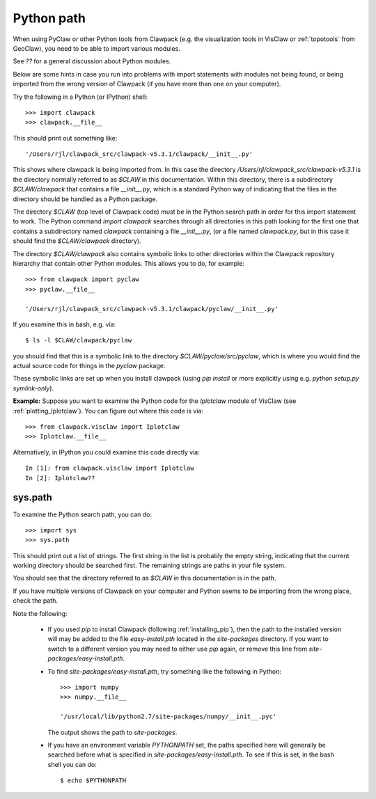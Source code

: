 
.. _python_path:

Python path
===========

When using PyClaw or other Python tools from Clawpack (e.g. the
visualization tools in VisClaw or :ref:`topotools` from GeoClaw), you need
to be able to import various modules.  

See `??` for a general discussion about Python modules.

Below are some hints in case you run into problems with import statements
with modules not being found, or being imported from the wrong version of
Clawpack (if you have more than one on your computer).

Try the following in a Python (or IPython) shell::

    >>> import clawpack
    >>> clawpack.__file__

This should print out something like::

    '/Users/rjl/clawpack_src/clawpack-v5.3.1/clawpack/__init__.py'

This shows where clawpack is being imported from.  In this case the
directory `/Users/rjl/clawpack_src/clawpack-v5.3.1` is the directory
normally referred to as `$CLAW` in this documentation.  Within this
directory, there is a subdirectory `$CLAW/clawpack` that contains a file
`__init__.py`, which is a standard Python way of indicating that the files
in the directory should be handled as a Python package.  

The directory `$CLAW` (top level of Clawpack code)  
must be in the Python search path in order for this import statement to work.
The Python command `import clawpack` searches through all directories in
this path looking for the first one that contains a subdirectory named
`clawpack` containing a file `__init__.py`, (or a file named `clawpack.py`,
but in this case it should find the `$CLAW/clawpack` directory).  

The directory `$CLAW/clawpack` also contains symbolic links to other
directories within the Clawpack repository hierarchy that contain
other Python modules.  This allows you to do, for example::

    >>> from clawpack import pyclaw
    >>> pyclaw.__file__

    '/Users/rjl/clawpack_src/clawpack-v5.3.1/clawpack/pyclaw/__init__.py'

If you examine this in bash, e.g. via::

    $ ls -l $CLAW/clawpack/pyclaw

you should find that this is a symbolic link to the directory
`$CLAW/pyclaw/src/pyclaw`, which is where you would find the actual source
code for things in the `pyclaw` package.

These symbolic links are set up when you install clawpack (using `pip
install` or more explicitly using e.g. `python setup.py symlink-only`).

**Example:** Suppose you want to examine the Python code for the `Iplotclaw`
module of VisClaw (see :ref:`plotting_Iplotclaw`).  You can figure out where
this code is via::

    >>> from clawpack.visclaw import Iplotclaw
    >>> Iplotclaw.__file__

Alternatively, in IPython you could examine this code directly via::

    In [1]: from clawpack.visclaw import Iplotclaw
    In [2]: Iplotclaw??


sys.path
--------

To examine the Python search path, you can do::

    >>> import sys
    >>> sys.path

This should print out a list of strings.  The first string in the list is
probably the empty string, indicating that the current working directory
should be searched first. The remaining strings are paths in your file
system.

You should see that the directory referred to as `$CLAW` in this
documentation is in the path.  

If you have multiple versions of Clawpack on your computer and Python seems 
to be importing from the wrong place, check the path.

Note the following:

 - If you used `pip` to install Clawpack (following :ref:`installing_pip`),
   then the path to the installed version will may be added to the file
   `easy-install.pth` located in the `site-packages` directory.  If you want
   to switch to a different version you may need to either use `pip` again,
   or remove this line from `site-packages/easy-install.pth`.

 - To find `site-packages/easy-install.pth`, try something like
   the following in Python::

        >>> import numpy
        >>> numpy.__file__

        '/usr/local/lib/python2.7/site-packages/numpy/__init__.pyc'
    
   The output shows the path to `site-packages`.

 - If you have an environment variable `PYTHONPATH` set, the paths specified
   here will generally be searched before what is specified in 
   `site-packages/easy-install.pth`.  To see if this is set, in the bash
   shell you can do::

        $ echo $PYTHONPATH


